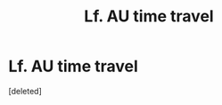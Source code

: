 #+TITLE: Lf. AU time travel

* Lf. AU time travel
:PROPERTIES:
:Score: 1
:DateUnix: 1428717046.0
:DateShort: 2015-Apr-11
:END:
[deleted]

